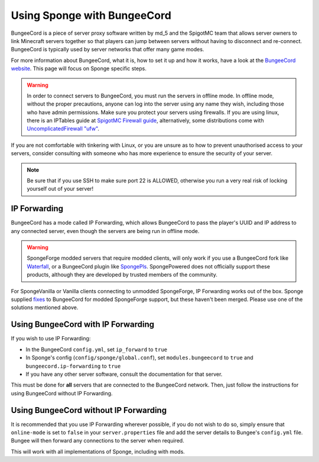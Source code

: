 Using Sponge with BungeeCord
============================

BungeeCord is a piece of server proxy software written by md_5 and the SpigotMC team that allows server owners to link
Minecraft servers together so that players can jump between servers without having to disconnect and re-connect.
BungeeCord is typically used by server networks that offer many game modes.

For more information about BungeeCord, what it is, how to set it up and how it works, have a look at the
`BungeeCord website <https://www.spigotmc.org/wiki/bungeecord/>`_. This page will focus on Sponge specific steps.

.. warning::
 In order to connect servers to BungeeCord, you must run the servers in offline mode. In offline mode, without the
 proper precautions, anyone can log into the server using any name they wish, including those who have admin
 permissions. Make sure you protect your servers using firewalls. If you are using linux, there is an IPTables guide
 at `SpigotMC Firewall guide <https://www.spigotmc.org/wiki/firewall-guide/>`_, alternatively, some distributions come
 with `UncomplicatedFirewall "ufw" <https://wiki.ubuntu.com/UncomplicatedFirewall>`_.

If you are not comfortable with tinkering with Linux, or you are unsure as to how to prevent unauthorised access to
your servers, consider consulting with someone who has more experience to ensure the security of your server.

.. note::

  Be sure that if you use SSH to make sure port 22 is ALLOWED, otherwise you run a very real risk of locking yourself
  out of your server!

IP Forwarding
~~~~~~~~~~~~~

BungeeCord has a mode called IP Forwarding, which allows BungeeCord to pass the player's UUID and IP address to any
connected server, even though the servers are being run in offline mode. 

.. warning::
 SpongeForge modded servers that require modded clients, will only work if you use a BungeeCord fork like
 `Waterfall <https://github.com/WaterfallMC/Waterfall/blob/master/README.md#waterfall->`_, or a BungeeCord plugin like
 `SpongePls <https://forums.spongepowered.org/t/spongepls/9891>`_. SpongePowered does not officially support these
 products, although they are developed by trusted members of the community.

For SpongeVanilla or Vanilla clients connecting to unmodded SpongeForge, IP Forwarding works out of the box.
Sponge supplied `fi <https://github.com/SpigotMC/BungeeCord/pull/1557>`_\
`xes <https://github.com/SpigotMC/BungeeCord/pull/1678>`_ to BungeeCord for modded SpongeForge support, but these
haven't been merged. Please use one of the solutions mentioned above.

Using BungeeCord with IP Forwarding
~~~~~~~~~~~~~~~~~~~~~~~~~~~~~~~~~~~

If you wish to use IP Forwarding:

* In the BungeeCord ``config.yml``, set ``ip_forward`` to ``true``
* In Sponge's config (``config/sponge/global.conf``), set ``modules.bungeecord`` to ``true`` and
  ``bungeecord.ip-forwarding`` to ``true``
* If you have any other server software, consult the documentation for that server.

This must be done for **all** servers that are connected to the BungeeCord network. Then, just follow the instructions
for using BungeeCord without IP Forwarding.

Using BungeeCord without IP Forwarding
~~~~~~~~~~~~~~~~~~~~~~~~~~~~~~~~~~~~~~

It is recommended that you use IP Forwarding wherever possible, if you do not wish to do so, simply ensure that
``online-mode`` is set to ``false`` in your ``server.properties`` file and add the server details to Bungee's
``config.yml`` file. Bungee will then forward any connections to the server when required.

This will work with all implementations of Sponge, including with mods.